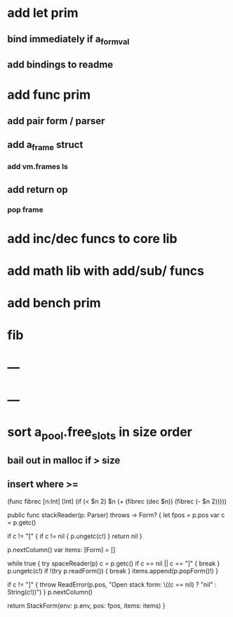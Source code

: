* add let prim
** bind immediately if a_form_val
** add bindings to readme
* add func prim
** add pair form / parser
** add a_frame struct
*** add vm.frames ls
** add return op
*** pop frame
* add inc/dec funcs to core lib
* add math lib with add/sub/ funcs
* add bench prim
* fib
* ---
* ---
* sort a_pool.free_slots in size order
** bail out in malloc if > size
** insert where >=

(func fibrec [n:Int] [Int]
  (if (< $n 2) $n (+ (fibrec (dec $n)) (fibrec (- $n 2)))))

public func stackReader(p: Parser) throws -> Form? {
    let fpos = p.pos
    var c = p.getc()
        
    if c != "[" {
        if c != nil { p.ungetc(c!) }
        return nil
    }
        
    p.nextColumn()
    var items: [Form] = []

    while true {
        try spaceReader(p)
        c = p.getc()
        if c == nil || c == "]" { break }
        p.ungetc(c!)
        if !(try p.readForm()) { break }
        items.append(p.popForm()!)
    }

    if c != "]" { throw ReadError(p.pos, "Open stack form: \((c == nil) ? "nil" : String(c!))") }
    p.nextColumn()
    
    return StackForm(env: p.env, pos: fpos, items: items)
}
